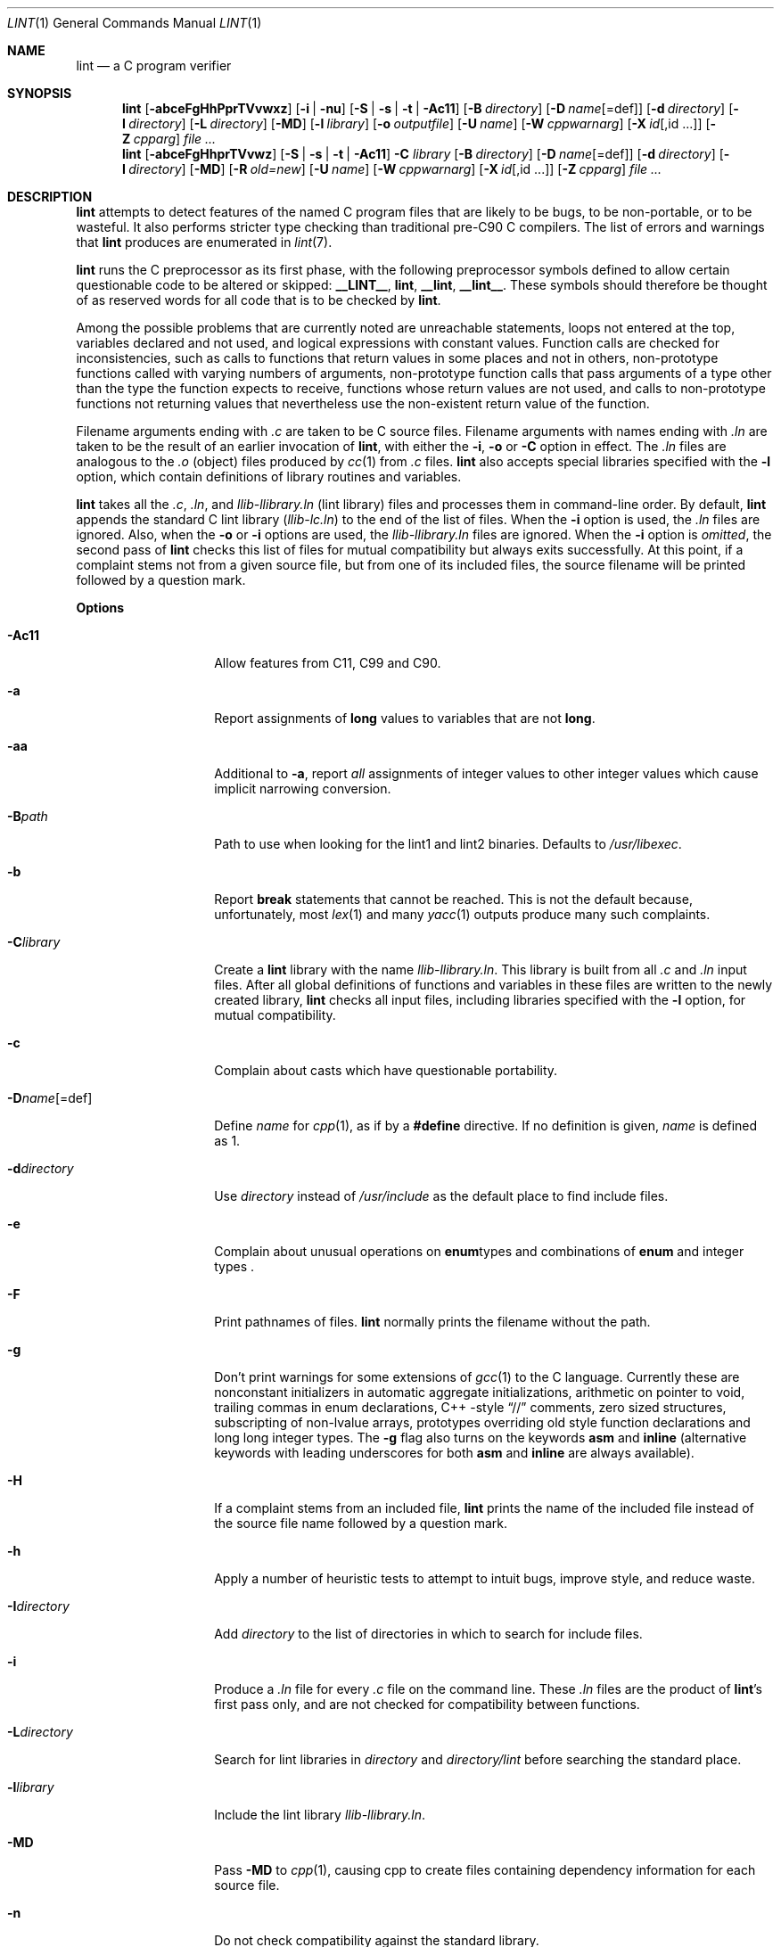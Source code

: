 .\" $NetBSD: lint.1,v 1.50 2022/02/27 11:40:29 rillig Exp $
.\"
.\" Copyright (c) 1996 Christopher G. Demetriou.  All Rights Reserved.
.\" Copyright (c) 1994, 1995 Jochen Pohl
.\" All Rights Reserved.
.\"
.\" Redistribution and use in source and binary forms, with or without
.\" modification, are permitted provided that the following conditions
.\" are met:
.\" 1. Redistributions of source code must retain the above copyright
.\"    notice, this list of conditions and the following disclaimer.
.\" 2. Redistributions in binary form must reproduce the above copyright
.\"    notice, this list of conditions and the following disclaimer in the
.\"    documentation and/or other materials provided with the distribution.
.\" 3. All advertising materials mentioning features or use of this software
.\"    must display the following acknowledgement:
.\"      This product includes software developed by Jochen Pohl for
.\"      The NetBSD Project.
.\" 4. The name of the author may not be used to endorse or promote products
.\"    derived from this software without specific prior written permission.
.\"
.\" THIS SOFTWARE IS PROVIDED BY THE AUTHOR ``AS IS'' AND ANY EXPRESS OR
.\" IMPLIED WARRANTIES, INCLUDING, BUT NOT LIMITED TO, THE IMPLIED WARRANTIES
.\" OF MERCHANTABILITY AND FITNESS FOR A PARTICULAR PURPOSE ARE DISCLAIMED.
.\" IN NO EVENT SHALL THE AUTHOR BE LIABLE FOR ANY DIRECT, INDIRECT,
.\" INCIDENTAL, SPECIAL, EXEMPLARY, OR CONSEQUENTIAL DAMAGES (INCLUDING, BUT
.\" NOT LIMITED TO, PROCUREMENT OF SUBSTITUTE GOODS OR SERVICES; LOSS OF USE,
.\" DATA, OR PROFITS; OR BUSINESS INTERRUPTION) HOWEVER CAUSED AND ON ANY
.\" THEORY OF LIABILITY, WHETHER IN CONTRACT, STRICT LIABILITY, OR TORT
.\" (INCLUDING NEGLIGENCE OR OTHERWISE) ARISING IN ANY WAY OUT OF THE USE OF
.\" THIS SOFTWARE, EVEN IF ADVISED OF THE POSSIBILITY OF SUCH DAMAGE.
.\"
.Dd December 14, 2021
.Dt LINT 1
.Os
.Sh NAME
.Nm lint
.Nd a C program verifier
.Sh SYNOPSIS
.Nm
.Op Fl abceFgHhPprTVvwxz
.Op Fl i | Fl nu
.Op Fl S | Fl s | Fl t | Fl Ac11
.Op Fl B Ar directory
.Op Fl D Ar name Ns Op =def
.Op Fl d Ar directory
.Op Fl I Ar directory
.Op Fl L Ar directory
.Op Fl MD
.Op Fl l Ar library
.Op Fl o Ar outputfile
.Op Fl U Ar name
.Op Fl W Ar cppwarnarg
.Op Fl X Ar id Ns Op ,id ...
.Op Fl Z Ar cpparg
.Ar
.Nm lint
.Op Fl abceFgHhprTVvwz
.Op Fl S | Fl s | Fl t | Fl Ac11
.Fl C Ar library
.Op Fl B Ar directory
.Op Fl D Ar name Ns Op =def
.Op Fl d Ar directory
.Op Fl I Ar directory
.Op Fl MD
.Op Fl R Ar old=new
.Op Fl U Ar name
.Op Fl W Ar cppwarnarg
.Op Fl X Ar id Ns Op ,id ...
.Op Fl Z Ar cpparg
.Ar
.Sh DESCRIPTION
.Nm
attempts to detect features of the named C program files
that are likely to be bugs, to be non-portable, or to be
wasteful.
It also performs stricter type checking than traditional pre-C90 C compilers.
The list of errors and warnings that
.Nm
produces are enumerated in
.Xr lint 7 .
.Pp
.Nm
runs the C preprocessor as its first phase, with the
following preprocessor symbols
defined to allow certain questionable code to be altered
or skipped:
.Sy __LINT__ ,
.Sy lint ,
.Sy __lint ,
.Sy __lint__ .
These symbols should therefore be thought of as reserved
words for all code that is to be checked by
.Nm .
.Pp
Among the possible problems that are currently noted are
unreachable statements, loops not entered at the top,
variables declared and not used, and logical expressions
with constant values.
Function calls are checked for
inconsistencies, such as calls to functions that return
values in some places and not in others, non-prototype functions called
with varying numbers of arguments, non-prototype function calls that
pass arguments of a type other than the type the function
expects to receive, functions whose return values are not used,
and calls to non-prototype functions not returning values that nevertheless use
the non-existent return value of the function.
.Pp
Filename arguments ending with
.Pa \&.c
are taken to be C source files.
Filename arguments with names ending with
.Pa \&.ln
are taken to be the result of an earlier invocation of
.Nm ,
with either the
.Fl i ,
.Fl o
or
.Fl C
option in effect.
The
.Pa \&.ln
files are analogous to the
.Pa \&.o
(object) files produced by
.Xr cc 1
from
.Pa \&.c
files.
.Nm
also accepts special libraries specified with the
.Fl l
option, which contain definitions of library routines and
variables.
.Pp
.Nm
takes all the
.Pa \&.c , \&.ln ,
and
.Pa llib-l Ns Ar library Ns Pa \&.ln
(lint library) files and processes them in command-line order.
By default,
.Nm
appends the standard C lint library
.Pq Pa llib-lc.ln
to the end of the list of files.
When the
.Fl i
option is used, the
.Pa \&.ln
files are ignored.
Also, when the
.Fl o
or
.Fl i
options are used, the
.Pa llib-l Ns Ar library Ns Pa \&.ln
files are ignored.
When the
.Fl i
option is
.Em omitted ,
the second pass of
.Nm
checks this list of files for mutual compatibility
but always exits successfully.
At this point, if a complaint stems not from a given source file,
but from one of its included files, the source filename will be
printed followed by a question mark.
.Pp
.Sy Options
.Bl -tag -width XXoutputfile
.It Fl Ac11
Allow features from C11, C99 and C90.
.It Fl a
Report assignments of
.Sy long
values to variables that are not
.Sy long .
.It Fl aa
Additional to
.Fl a ,
report
.Em all
assignments of integer values to other integer values which
cause implicit narrowing conversion.
.It Fl B Ns Ar path
Path to use when looking for the lint1 and lint2 binaries.
Defaults to
.Pa /usr/libexec .
.It Fl b
Report
.Sy break
statements that cannot be reached.
This is not the default because, unfortunately, most
.Xr lex 1
and many
.Xr yacc 1
outputs produce many such complaints.
.It Fl C Ns Ar library
Create a
.Nm
library with the name
.Pa llib-l Ns Ar library Ns Pa .ln .
This library is built from all
.Pa \&.c
and
.Pa \&.ln
input files.
After all global definitions of functions and
variables in these files are written to the newly created library,
.Nm
checks all input files, including libraries specified with the
.Fl l
option, for mutual compatibility.
.It Fl c
Complain about casts which have questionable portability.
.It Fl D Ns Ar name Ns Op =def
Define
.Ar name
for
.Xr cpp 1 ,
as if by a
.Li #define
directive.
If no definition is given,
.Ar name
is defined as 1.
.It Fl d Ns Ar directory
Use
.Ar directory
instead of
.Pa /usr/include
as the default place to find include files.
.It Fl e
Complain about unusual operations on
.Sy enum Ns types
and combinations of
.Sy enum
and integer types .
.It Fl F
Print pathnames of files.
.Nm
normally prints the filename without the path.
.It Fl g
Don't print warnings for some extensions of
.Xr gcc 1
to the C language.
Currently these are nonconstant initializers in automatic aggregate
initializations, arithmetic on pointer to void, trailing commas in
enum declarations, C++ -style
.Dq //
comments,
zero sized structures, subscripting of non-lvalue arrays, prototypes
overriding old style function declarations and long long
integer types.
The
.Fl g
flag also turns on the keywords
.Sy asm
and
.Sy inline
(alternative keywords with leading underscores for both
.Sy asm
and
.Sy inline
are always available).
.It Fl H
If a complaint stems from an included file,
.Nm
prints the name of the included file instead of the source file name
followed by a question mark.
.It Fl h
Apply a number of heuristic tests to attempt to intuit
bugs, improve style, and reduce waste.
.It Fl I Ns Ar directory
Add
.Ar directory
to the list of directories in which to search for include files.
.It Fl i
Produce a
.Pa \&.ln
file for every
.Pa \&.c
file on the command line.
These
.Pa \&.ln
files are the product of
.Nm Ns 's
first pass only, and are not checked for compatibility
between functions.
.It Fl L Ns Ar directory
Search for lint libraries in
.Ar directory
and
.Ar directory Ns Pa /lint
before searching the standard place.
.It Fl l Ns Ar library
Include the lint library
.Pa llib-l Ns Ar library Ns Pa \&.ln .
.It Fl MD
Pass
.Fl MD
to
.Xr cpp 1 ,
causing cpp to create files containing dependency information for
each source file.
.It Fl n
Do not check compatibility against the standard library.
.It Fl o Ns Ar outputfile
Name the output file
.Ar outputfile .
The output file produced is the input that is given to
.Nm Ns 's
second pass.
The
.Fl o
option simply saves this file in the named output file.
If the
.Fl i
option is also used, the files are not checked for compatibility.
To produce a
.Pa llib-l Ns Ar library Ns Pa \&.ln
without extraneous messages, use of the
.Fl u
option is suggested.
The
.Fl v
option is useful if the source file(s) for the lint library
are just external interfaces.
.It Fl P
Enable more portability warnings: enum comparisons, sign extension issues
when assigning to wider integer types, overflow warnings when assigning
to wider types.
.It Fl p
Attempt to check portability of code to other platforms of C.
.It Fl R Ar old=new
Remap
.Ar old
directory prefixes to
.Ar new
for reproducible builds.
.It Fl r
In case of redeclarations, report the position of the previous declaration.
.It Fl S
C99 mode.
Currently not fully implemented.
.It Fl s
Strict ANSI C89/ISO C90 mode.
Issue warnings and errors required by ISO C90, as opposed to traditional C.
Also do not produce warnings for constructs which behave
differently in traditional C and ISO C90.
With the
.Fl s
flag,
.Li __STRICT_ANSI__
is a predefined preprocessor macro.
.It Fl T
Treat
.Sy _Bool
as a data type that is incompatible with all other scalar types.
.It Fl t
Traditional C mode.
.Li __STDC__
is not predefined in this mode.
Warnings are printed for constructs not allowed in traditional C.
Warnings for constructs which behave differently in traditional C
and ANSI C are suppressed.
Preprocessor macros describing the machine type (e.g.
.Li sun3 )
and machine architecture (e.g.
.Li m68k )
are defined without leading and trailing underscores.
The keywords
.Sy const ,
.Sy volatile
and
.Sy signed
are not available in traditional C mode (although the alternative
keywords with leading underscores still are).
.It Fl U Ns Ar name
Remove any initial definition of
.Ar name
for the preprocessor.
.It Fl u
Do not complain about functions and external variables used
and not defined, or defined and not used (this is suitable
for running
.Nm
on a subset of files comprising part of a larger program).
.It Fl V
Print the command lines constructed by the controller program to
run the C preprocessor and
.Nm Ns 's
first and second pass.
.It Fl v
Suppress complaints about unused arguments in functions.
.It Fl W Ar cppwarnarg
Pass the warning directive to
.Xr cpp 1 .
.It Fl w
Treat warnings as errors.
.It Fl X Ar id Ns Op ,id ...
Suppress error messages identified by the list of ids.
A list of messages and ids can be found in
.Xr lint 7 .
.It Fl x
Report variables referred to by
.Sy extern
declarations, but never used.
.It Fl Z Ar cpparg
Pass
.Ar cpparg
to
.Xr cpp 1
directly.
Multiple
.Fl Z
.Ar cppargs
can be passed in the order they are received.
.It Fl z
Do not complain about structures that are never defined
(for example, using a structure pointer without knowing
its contents).
.El
.Pp
.Sy Input Grammar
.Pp
.Nm Ns 's
first pass reads standard C source files.
.Nm
recognizes the following C comments as commands.
.Bl -tag -width Fl
.It Li /* ARGSUSED Ns Ar n Li */
Makes
.Nm
check only the first
.Ar n
arguments for usage; a missing
.Ar n
is taken to be 0 (this option acts like the
.Fl v
option for the next function).
.It Li /* BITFIELDTYPE */
Suppress error messages about illegal bitfield types if the type
is an integer type, and suppress non-portable bitfield type warnings.
.It Li /* CONSTCOND */ No or Li /* CONSTANTCOND */ No or Li /* CONSTANTCONDITION */
Suppress complaints about constant operands for the next expression.
.It Li /* FALLTHRU */ No or Li /* FALLTHROUGH */
Suppress complaints about fall through to a
.Sy case
or
.Sy default
labeled statement.
This directive should be placed immediately preceding the label.
.It Li /* LINTLIBRARY */
At the beginning of a file, mark all functions and variables defined
in this file as
.Em used .
Also shut off complaints about unused function arguments.
.It Li /* LINTED Ns Ar n Oo Ar comment Oc Li */ No or Li /* NOSTRICT Ns Ar n Oo Ar comment Oc Li */
Suppresses any intra-file warning except those dealing with
unused variables or functions.
This directive should be placed
on the line immediately preceding where the lint warning occurred.
The optional numeric argument suppresses the specific numbered
message instead of every message.
A list of messages and ids can be found in
.Xr lint 7 .
.It Li /* LONGLONG */
Suppress complaints about use of long long integer types.
.It Li /* NOTREACHED */
At appropriate points, inhibit complaints about unreachable code.
(This comment is typically placed just after calls to functions
like
.Xr exit 3 ) .
.It Li /* PRINTFLIKE Ns Ar n Li */
Makes
.Nm
check the first
.Pq Ar n Ns No -1
arguments as usual.
The
.Ar n Ns No -th
argument is interpreted as a
.Sy printf
format string that is used to check the remaining arguments.
.It Li /* PROTOLIB Ns Ar n Li */
Causes
.Nm
to treat function declaration prototypes as function definitions
if
.Ar n
is non-zero.
This directive can only be used in conjunction with the
.Li /* LINTLIBRARY */
directive.
If
.Ar n
is zero, function prototypes will be treated normally.
.It Li /* SCANFLIKE Ns Ar n Li */
Makes
.Nm
check the first
.Pq Ar n Ns No -1
arguments as usual.
The
.Ar n Ns No -th
argument is interpreted as a
.Sy scanf
format string that is used to check the remaining arguments.
.It Li /* VARARGS Ns Ar n Li */
Suppress the usual checking for variable numbers of arguments in
the following function declaration.
The data types of the first
.Ar n
arguments are checked; a missing
.Ar n
is taken to be 0.
.El
.Pp
The behavior of the
.Fl i
and the
.Fl o
options allows for incremental use of
.Nm
on a set of C source files.
Generally, one invokes
.Nm
once for each source file with the
.Fl i
option.
Each of these invocations produces a
.Pa \&.ln
file that corresponds to the
.Pa \&.c
file, and prints all messages that are about just that
source file.
After all the source files have been separately run through
.Nm ,
it is invoked once more (without the
.Fl i
option), listing all the
.Pa \&.ln
files with the needed
.Fl l Ns Ar library
options.
This will print all the inter-file inconsistencies.
This scheme works well with
.Xr make 1 ;
it allows
.Xr make 1
to be used to
.Nm
only the source files that have been modified since the last
time the set of source files were
.Nm Ns No ed .
.Sh ENVIRONMENT
.Bl -tag -width Fl
.It Ev LIBDIR
The directory where the lint libraries specified by the
.Fl l Ns Ar library
option must exist.
If this environment variable is undefined, then the default path
.Pa /usr/libdata/lint
will be used to search for the libraries.
.It Ev LINT_KEEP_CPPOUT_ON_ERROR
If
.Nm
exits unsuccessfully, do no delete the output from the C preprocessor,
allowing for manual inspection.
.It Ev TMPDIR
Usually the path for temporary files can be redefined by setting
this environment variable.
.It Ev CC
Location of the C compiler program.
Defaults to
.Pa /usr/bin/cc .
.El
.Sh FILES
.Bl -tag -width /usr/libdata/lint/llib-lc.ln -compact
.It Pa /usr/libexec/lint Ns Bq 12
programs
.It Pa /usr/libdata/lint/llib-l*.ln
various prebuilt lint libraries
.It Pa /tmp/lint*
temporaries
.El
.Sh SEE ALSO
.Xr cc 1 ,
.Xr cpp 1 ,
.Xr make 1 ,
.Xr lint 7
.Sh AUTHORS
.An Jochen Pohl
(1995)
.An Roland Illig
(2021)
.Sh BUGS
The routines
.Xr exit 3 ,
.Xr longjmp 3
and other functions that do not return are not understood; this
causes various incorrect diagnostics.
.Pp
Static functions which are used only before their first
extern declaration are reported as unused.
.Pp
Libraries created by the
.Fl o
option will, when used in later
.Nm
runs, cause certain errors that were reported when the libraries
were created to be reported again, and cause line numbers and file
names from the original source used to create those libraries
to be reported in error messages.
For these reasons, it is recommended to use the
.Fl C
option to create lint libraries.
